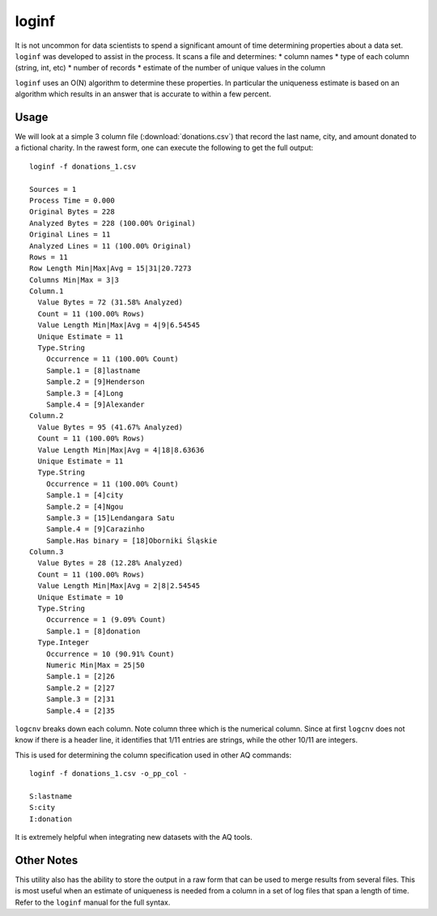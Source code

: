 ******
loginf
******

It is not uncommon for data scientists to spend a significant amount of time determining properties about a data set.
``loginf`` was developed to assist in the process.  It scans a file and determines:
* column names
* type of each column (string, int, etc)
* number of records
* estimate of the number of unique values in the column

``loginf`` uses an O(N) algorithm to determine these properties.  In particular the uniqueness estimate is based on an
algorithm which results in an answer that is accurate to within a few percent.

Usage
=====

We will look at a simple 3 column file (:download:`donations.csv`) that record the last name, city, and amount donated
to a fictional charity.  In the rawest form, one can execute the following to get the full output::

  loginf -f donations_1.csv

  Sources = 1
  Process Time = 0.000
  Original Bytes = 228
  Analyzed Bytes = 228 (100.00% Original)
  Original Lines = 11
  Analyzed Lines = 11 (100.00% Original)
  Rows = 11
  Row Length Min|Max|Avg = 15|31|20.7273
  Columns Min|Max = 3|3
  Column.1
    Value Bytes = 72 (31.58% Analyzed)
    Count = 11 (100.00% Rows)
    Value Length Min|Max|Avg = 4|9|6.54545
    Unique Estimate = 11
    Type.String
      Occurrence = 11 (100.00% Count)
      Sample.1 = [8]lastname
      Sample.2 = [9]Henderson
      Sample.3 = [4]Long
      Sample.4 = [9]Alexander
  Column.2
    Value Bytes = 95 (41.67% Analyzed)
    Count = 11 (100.00% Rows)
    Value Length Min|Max|Avg = 4|18|8.63636
    Unique Estimate = 11
    Type.String
      Occurrence = 11 (100.00% Count)
      Sample.1 = [4]city
      Sample.2 = [4]Ngou
      Sample.3 = [15]Lendangara Satu
      Sample.4 = [9]Carazinho
      Sample.Has binary = [18]Oborniki Śląskie
  Column.3
    Value Bytes = 28 (12.28% Analyzed)
    Count = 11 (100.00% Rows)
    Value Length Min|Max|Avg = 2|8|2.54545
    Unique Estimate = 10
    Type.String
      Occurrence = 1 (9.09% Count)
      Sample.1 = [8]donation
    Type.Integer
      Occurrence = 10 (90.91% Count)
      Numeric Min|Max = 25|50
      Sample.1 = [2]26
      Sample.2 = [2]27
      Sample.3 = [2]31
      Sample.4 = [2]35

``logcnv`` breaks down each column.  Note column three which is the numerical column.  Since at first ``logcnv`` does
not know if there is a header line, it identifies that 1/11 entries are strings, while the other 10/11 are integers.

This is used for determining the column specification used in other AQ commands::

  loginf -f donations_1.csv -o_pp_col -

  S:lastname
  S:city
  I:donation

It is extremely helpful when integrating new datasets with the AQ tools.

Other Notes
===========

This utility also has the ability to store the output in a raw form that can be used to merge results from several
files.  This is most useful when an estimate of uniqueness is needed from a column in a set of log files that span a
length of time.  Refer to the ``loginf`` manual for the full syntax.
